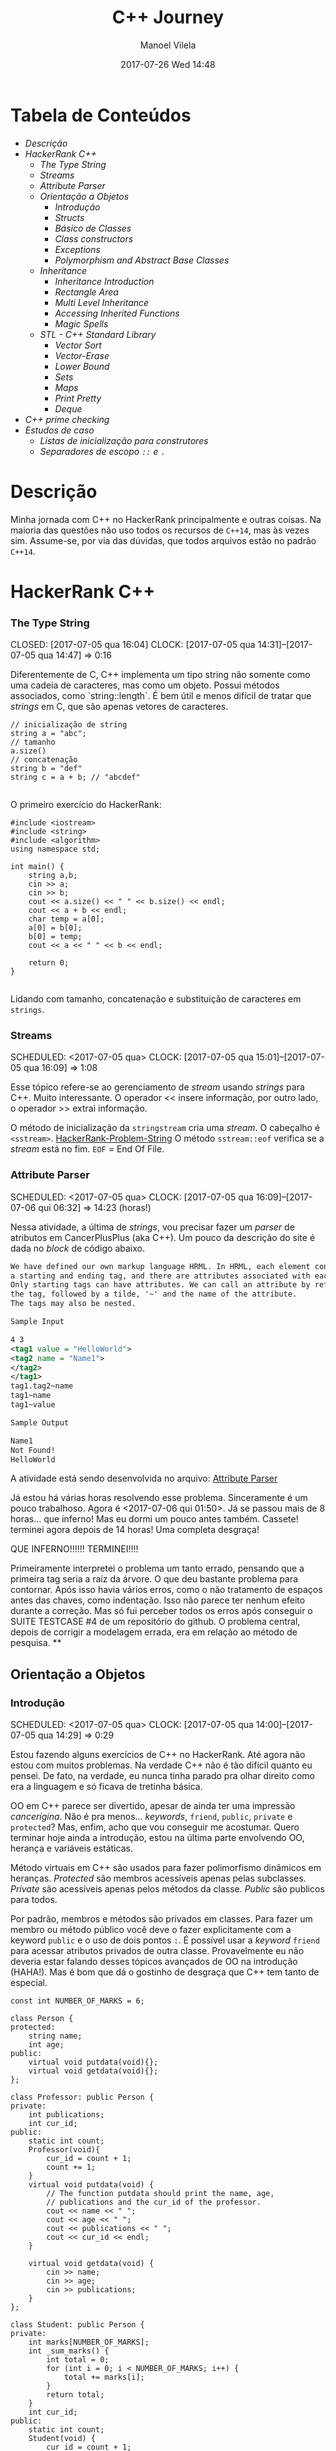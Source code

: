 #+STARTUP: showall
#+STARTUP: hidestars
#+OPTIONS: H:3 num:nil tags:nil ^:nil todo:nil tasks:done toc:nil timestamps:t
#+TAGS: c++, programming, hackerrank
#+LAYOUT: post
#+AUTHOR: Manoel Vilela
#+DATE: 2017-07-26 Wed 14:48
#+TITLE: C++ Journey
#+DESCRIPTION: Uma jornada no mundo infernal de C++ através do HackerRank
#+CATEGORIES: programming
#+COMMENTS: true

#+BEGIN_EXPORT html
<link rel="stylesheet"
      href="/assets/css/style.css"
      type="text/css"/>
#+END_EXPORT


* Tabela de Conteúdos  :TOC_3_org:
:PROPERTIES:
:CUSTOM_ID: toc-org
:END:
- [[Descrição][Descrição]]
- [[HackerRank C++][HackerRank C++]]
    - [[The Type String][The Type String]]
    - [[Streams][Streams]]
    - [[Attribute Parser][Attribute Parser]]
  - [[Orientação a Objetos][Orientação a Objetos]]
    - [[Introdução][Introdução]]
    - [[Structs][Structs]]
    - [[Básico de Classes][Básico de Classes]]
    - [[Class constructors][Class constructors]]
    - [[Exceptions][Exceptions]]
    - [[Polymorphism and Abstract Base Classes][Polymorphism and Abstract Base Classes]]
  - [[Inheritance][Inheritance]]
    - [[Inheritance Introduction][Inheritance Introduction]]
    - [[Rectangle Area][Rectangle Area]]
    - [[Multi Level Inheritance][Multi Level Inheritance]]
    - [[Accessing Inherited Functions][Accessing Inherited Functions]]
    - [[Magic Spells][Magic Spells]]
  - [[STL - C++ Standard Library][STL - C++ Standard Library]]
    - [[Vector Sort][Vector Sort]]
    - [[Vector-Erase][Vector-Erase]]
    - [[Lower Bound][Lower Bound]]
    - [[Sets][Sets]]
    - [[Maps][Maps]]
    - [[Print Pretty][Print Pretty]]
    - [[Deque][Deque]]
- [[C++ prime checking][C++ prime checking]]
- [[Estudos de caso][Estudos de caso]]
  - [[Listas de inicialização para construtores][Listas de inicialização para construtores]]
  - [[Separadores de escopo ~::~ e ~.~][Separadores de escopo ~::~ e ~.~]]

* DONE Descrição

Minha jornada com C++ no HackerRank principalmente e outras coisas. Na maioria
das questões não uso todos os recursos de ~C++14~, mas às vezes sim. Assume-se,
por via das dúvidas, que todos arquivos estão no padrão ~C++14~.

* DONE HackerRank C++
   CLOSED: [2017-07-26 qua 14:34]
*** DONE The Type String
    SCHEDULED: <2017-07-05 qua>
    CLOSED: [2017-07-05 qua 16:04]
    CLOCK: [2017-07-05 qua 14:31]--[2017-07-05 qua 14:47] =>  0:16

Diferentemente de C, C++ implementa um tipo string não somente como uma cadeia
de caracteres, mas como um objeto. Possui métodos associados, como `string::length`.
É bem útil e menos difícil de tratar que /strings/ em C, que são apenas vetores de caracteres.


#+BEGIN_SRC C++
// inicialização de string
string a = "abc";
// tamanho
a.size()
// concatenação
string b = "def"
string c = a + b; // "abcdef"

#+END_SRC

O primeiro exercício do HackerRank:

#+BEGIN_SRC C++
#include <iostream>
#include <string>
#include <algorithm>
using namespace std;

int main() {
    string a,b;
    cin >> a;
    cin >> b;
    cout << a.size() << " " << b.size() << endl;
    cout << a + b << endl;
    char temp = a[0];
    a[0] = b[0];
    b[0] = temp;
    cout << a << " " << b << endl;

    return 0;
}

#+END_SRC


Lidando com tamanho, concatenação e substituição de caracteres
em ~strings~.

*** DONE Streams
    CLOSED: [2017-07-05 qua 16:20]
    SCHEDULED: <2017-07-05 qua>
    CLOCK: [2017-07-05 qua 15:01]--[2017-07-05 qua 16:09] =>  1:08

Esse tópico refere-se ao gerenciamento de /stream/ usando /strings/
para C++. Muito interessante. O operador << insere informação,
por outro lado, o operador >> extrai informação.


O método de inicialização da ~stringstream~ cria uma /stream/. O cabeçalho é ~<sstream>~.
[[https://github.com/ryukinix/cpp-journey/tree/master/Strings/strings-2.cpp][HackerRank-Problem-String]]
O método ~sstream::eof~ verifica se a /stream/ está no fim. ~EOF~ = End Of File.

*** DONE Attribute Parser
    CLOSED: [2017-07-06 qui 06:49]
    SCHEDULED: <2017-07-05 qua>
    CLOCK: [2017-07-05 qua 16:09]--[2017-07-06 qui 06:32] => 14:23 (horas!)

Nessa atividade, a última de /strings/, vou precisar fazer um /parser/ de atributos
em CancerPlusPlus (aka C++). Um pouco da descrição do site é dada no /block/ de código abaixo.

#+BEGIN_SRC xml
We have defined our own markup language HRML. In HRML, each element consists of
a starting and ending tag, and there are attributes associated with each tag.
Only starting tags can have attributes. We can call an attribute by referencing
the tag, followed by a tilde, '~' and the name of the attribute.
The tags may also be nested.

Sample Input

4 3
<tag1 value = "HelloWorld">
<tag2 name = "Name1">
</tag2>
</tag1>
tag1.tag2~name
tag1~name
tag1~value

Sample Output

Name1
Not Found!
HelloWorld
#+END_SRC

A atividade está sendo desenvolvida no arquivo:
[[https://github.com/ryukinix/cpp-journey/tree/master/Strings/strings-3-attribute-parser.cpp][Attribute Parser]]

Já estou há várias horas resolvendo esse problema. Sinceramente é um pouco
trabalhoso. Agora é <2017-07-06 qui 01:50>. Já se passou mais de 8 horas...
que inferno! Mas eu dormi um pouco antes também. Cassete! terminei agora depois
de 14 horas! Uma completa desgraça!

QUE INFERNO!!!!!! TERMINEI!!!!

Primeiramente interpretei o problema um tanto errado, pensando que a primeira
tag seria a raíz da árvore. O que deu bastante problema para contornar.
Após isso havia vários erros, como o não tratamento de espaços antes das chaves,
como indentação. Isso não parece ter nenhum efeito durante a correção. Mas
só fui perceber todos os erros após conseguir o SUITE TESTCASE #4 de um
repositório do github. O problema central, depois de corrigir a modelagem errada,
era em relação ao método de pesquisa.
**
** DONE Orientação a Objetos
   CLOSED: [2017-07-09 dom 00:02]
*** DONE Introdução
   CLOSED: [2017-07-06 qui 20:57]
   SCHEDULED: <2017-07-05 qua>
   CLOCK: [2017-07-05 qua 14:00]--[2017-07-05 qua 14:29] =>  0:29

Estou fazendo alguns exercícios de C++ no HackerRank. Até agora não estou
com muitos problemas. Na verdade C++ não é tão difícil quanto eu pensei.
De fato, na verdade, eu nunca tinha parado pra olhar direito como era a
linguagem e só ficava de tretinha básica.

OO em C++ parece ser divertido, apesar de ainda ter uma impressão /cancerígina/.
Não é pra menos... /keywords/, ~friend~, ~public~, ~private~ e ~protected~?
Mas, enfim, acho que vou conseguir me acostumar. Quero terminar hoje ainda a
introdução, estou na última parte envolvendo OO, herança e variáveis estáticas.

Método virtuais em C++ são usados para fazer polimorfismo dinâmicos em heranças.
/Protected/ são membros acessíveis apenas pelas subclasses. /Private/ são
acessíveis apenas pelos métodos da classe. /Public/ são publicos para todos.

Por padrão, membros e métodos são privados em classes. Para fazer um membro ou
método público você deve o fazer explicitamente com a keyword ~public~ e o uso
de dois pontos ~:~. É possível usar a /keyword/ ~friend~ para acessar atributos
privados de outra classe. Provavelmente eu não deveria
estar falando desses tópicos avançados de OO na introdução (HAHA!). Mas
é bom que dá o gostinho de desgraça que C++ tem tanto de especial.
#+BEGIN_SRC C++
const int NUMBER_OF_MARKS = 6;

class Person {
protected:
    string name;
    int age;
public:
    virtual void putdata(void){};
    virtual void getdata(void){};
};

class Professor: public Person {
private:
    int publications;
    int cur_id;
public:
    static int count;
    Professor(void){
        cur_id = count + 1;
        count += 1;
    }
    virtual void putdata(void) {
        // The function putdata should print the name, age,
        // publications and the cur_id of the professor.
        cout << name << " ";
        cout << age << " ";
        cout << publications << " ";
        cout << cur_id << endl;
    }

    virtual void getdata(void) {
        cin >> name;
        cin >> age;
        cin >> publications;
    }
};

class Student: public Person {
private:
    int marks[NUMBER_OF_MARKS];
    int _sum_marks() {
        int total = 0;
        for (int i = 0; i < NUMBER_OF_MARKS; i++) {
            total += marks[i];
        }
        return total;
    }
    int cur_id;
public:
    static int count;
    Student(void) {
        cur_id = count + 1;
        count += 1;
    }
    virtual void putdata(void) {
        // The function putdata should print the name, age,
        // sum of the marks and the cur_id of the student.
        cout << name << " ";
        cout << age << " ";
        cout << _sum_marks() << " ";
        cout << cur_id << endl;

    }

    virtual void getdata(void) {
        cin >> name;
        cin >> age;
        for (int i = 0; i < NUMBER_OF_MARKS; i++){
            cin >> marks[i];
        }

    }

};

int Professor::count = 0;
int Student::count = 0;

#+END_SRC

Construtores podem ser definidos uma ou várias vezes.
No entanto, destrutores só podem ser definidos uma vez.

*** DONE Structs
   CLOSED: [2017-07-06 qui 06:58]
   SCHEDULED: <2017-07-06 qui>
   CLOCK: [2017-07-06 qui 06:51]--[2017-07-06 qui 06:57] =>  0:06

Os structs em C++ são semelhantes de C, no entanto eles são como classes
com membros e métodos públicos por padrão. Usualmente structs são usados apenas
para agrupar membros de variáveis numa estrutura compartilhada, podendo assim,
criar estrutura de dados mais complexas.

*** DONE Básico de Classes
   CLOSED: [2017-07-06 qui 08:00]
   SCHEDULED: <2017-07-05 qua>
   CLOCK: [2017-07-06 qui 06:58]--[2017-07-06 qui 08:00] =>  1:02

Por padrão classes tem seus métodos e atributos privados, sendo reservado as
keywords para controle de acesso: ~protected~, ~private~ e ~public~.
Uma prática comum em C++ é deixar todos os atributos privados ou protegidos
(case for uma classe base de herança), então criar /getters/ e /setters/ públicos.

Um exemplo de código abaixo é dado:

#+BEGIN_SRC C++
class Student {
private:
    string name;
    int age;
public:
    string get_mame() {
        return name;
    }

    string get_age() {
        return age;
    }

    void set_name(string new_name) {
        name = new_name;
    }

    void set_age(int new_age) {
        age = new_age;
    }
}

#+END_SRC

*** DONE Class constructors
    CLOSED: [2017-07-06 qui 08:50]
    SCHEDULED: <2017-07-06 qui>

Construtores são chamados na inicialização de uma classe. Podem possuir um ou mais,
com diferentes assinaturas.
Os tipos de construtores são três:

1. Construtor padrão
2. Construtor parametrizado
3. Construtor de cópia

Exemplo: [[https://github.com/ryukinix/cpp-journey/tree/master/Classes/constructor.cpp][ConstructorsExample.cpp]]

*** DONE Exceptions
   CLOSED: [2017-07-06 qui 20:42]
   SCHEDULED: <2017-07-06 qui>

C++ permite criar exceções personalizadas ao criar uma herança da classe
~exception~. O método descritivo da exceção é ~const char* what(){}~.
Uma atividade simples foi feita em: [[https://github.com/ryukinix/cpp-journey/tree/master/Classes/exception.cpp][Exceptions.cpp]]
Blocos ~try/catch~ são usados pra lidar com exceções que ocorreram.
~throw Exception();~ é usado para sinalizar uma exceção.

Minha próxima atividade no HackerRank é a respeito de um servidor para
capturar exceções customizadas.
[[https://github.com/ryukinix/cpp-journey/tree/master/Classes/CustomExceptions.cpp][CustomExceptions.cpp]]

Todas as exceções padrões tem como base classe ~std::exception~.
Uma maneira simples de capturar uma exceção e imprimi-la, é desta maneira:

#+BEGIN_SRC C++
#include <exception> // definição da classe base std::exception
#include <stdexcept> // várias exceções padrões para ser usadas
try {
    std::cout << 1/0;
} catch(std::exception const& e) {
    std::cout << "Erro do capeta: " << e.what();
} catch(...) {
    // essa sessão captura qualquer exceção não esperada
}
#+END_SRC

Exceções definidas no cabeçalho <stdexcept>
- ~bad_alloc~
- ~bad_cast~
- ~bad_exception~
- ~bad_typeid~
- ~logic_error~
  - ~domain_error~
  - ~invalid_argument~
  - ~length_error~
  - ~out_of_range~
- ~runtime_error~
  - ~range_error~
  - ~overflow_error~
  - ~underflow_error~
*** DONE Polymorphism and Abstract Base Classes
    CLOSED: [2017-07-08 sáb 05:23]
    CLOCK: [2017-07-08 sáb 02:20]--[2017-07-08 sáb 05:21] =>  3:01
    CLOCK: [2017-07-06 qui 20:49]--[2017-07-07 sex 22:43] => 25:54

Comecei a fazer essa atividade agora às <2017-07-06 qui 20:51>.
Polimorfismo é quando um método na herança é modificado. Em C++
existem as chamadas Classes Abstratas de Base, onde é permitido que elas
possuam apenas métodos virtuais para futuramente, numa herança, realizar
polimorfismo.

Essa última atividade é bem /cabulosa/. O objetivo é implementar um sistema
de /cache/ usando listas duplamente encadeadas e, além disso, fazer de tal maneira
que use os conceitos referentes a polimorfismo numa classe chamada Cache.

As atividades a serem desenvolvidas aqui podem ser encontradas em:
[[https://github.com/ryukinix/cpp-journey/tree/master/Classes/AbstractPolymorphism.cpp][AbstractPolymorphism.cpp]].

Depois de um dia tentando ter um progresso com essa atividade, já consegui
implementar a funcionalidade básica do ~Cache~. No entanto, os testes com maiores
entradas estão com problemas. De acordo com a execução do HackerRank, está
ocorrendo ~segfault~. Acredito que possa ser devido o não tratamento direto
da desalocação dos objetos Nó durante a chamada de void ~pop_node();~ que
desaloca a cauda da lista. Contínuo essa atividade mais tarde.

De fato durante o ~pop_node()~; há um vazamento de memória. A referência do objeto
é perdida, mas no entanto o objeto em si não é removido. Foi realizado uma
verificação manual na versão deste [[https://github.com/ryukinix/cpp-journey/tree/master/commit/bb6741d41c74cca1974bb41f3cd0f865a0d7be2c][commit]].
A estratégia assumida é para gerenciar corretamente a memória durante as novas
alocações.

Como eu suspeitava, a função ~LRUCache::pop_node()~ que estava vazando memória.
Após a adição das instruções pra desalocar tanto a cauda como também a entrada
desse nó no ~HashMap mp~, os testes do HackerRank passaram. Mas demorei demais pra
fazer tudo. Quase 30 horas! Bem que no HackerRank comentava que era uma questão
difícil.

** DONE Inheritance
    CLOSED: [2017-07-09 dom 00:02] SCHEDULED: <2017-07-08 sáb>

Este é um tópico especial envolvendo como funciona o conceito de herança
em C++, todo mal da orientação objetos, como também é uma prática comum
em muitos projetos que usam linguagens como C++.

Estarei linkando nos próximos títulos os códigos-fontes de cada
solução das questões.

*** DONE Inheritance Introduction
     CLOSED: [2017-07-08 sáb 05:50] SCHEDULED: <2017-07-08 sáb>

Nessa atividade é pedido pra construir um método de descrição de uma sub-classe
de ~Triangle~ chamada ~Isosceles~. A construção é bem direta e não é necessário
muita explicação. É tão estúpida que até pensei em não deixar o código fonte aqui.
Mas vamos lá... [[https://github.com/ryukinix/cpp-journey/tree/master/Inheritance/TriangleInheritance.cpp][TriangleInheritance.cpp]]

*** DONE Rectangle Area
     CLOSED: [2017-07-08 sáb 06:22] SCHEDULED: <2017-07-08 sáb>
     CLOCK: [2017-07-08 sáb 06:12]--[2017-07-08 sáb 06:22] =>  0:10

Nesta atividade será feito um exercício para cálculo
da área de um retângulo usando os conceitos de herança. Durante
a construção da solução foi possível perceber que era possível
chamar métodos da classe base com mesmo nome, no caso ambos possuíam
o método ~void display~, mas a instância do objeto era ~RectangleArea~.
Para acessar então, ~display~ de ~Rectangle~, foi necessário a seguinte
sintaxe:

#+BEGIN_SRC C++
RectangleArea r_area;
r_area.Rectangle::display();
#+END_SRC

A solução completa pode ser encontrada aqui:
[[https://github.com/ryukinix/cpp-journey/tree/master/Inheritance/RectangleArea.cpp][RectangleArea.cpp]]

*** DONE Multi Level Inheritance
     CLOSED: [2017-07-08 sáb 06:43] SCHEDULED: <2017-07-08 sáb>
     CLOCK: [2017-07-08 sáb 06:35]--[2017-07-08 sáb 06:43] =>  0:08
     É possível fazer herança em mais de um nível. Um exemplo é dado
no exercício para a construção de uma classe ~Equilateral~, que deriva
de ~Isosceles~, que é derivado de ~Triangle~. Isso demonstra a interdependência
das propriedades que uma instância de ~Equilateral~ tem entre ~Isosceles~
e ~Triangle~. O que é realmente verdade, já que um triângulo Equilátero
é obviamente também um Triângulo e é Isósceles.

A atividade foi direta de ser completa e está descrita a seguir:
[[https://github.com/ryukinix/cpp-journey/tree/master/Inheritance/IsoscelesEquilateral.cpp][IsoscelesEquilateral.cpp]]

*** DONE Accessing Inherited Functions
     CLOSED: [2017-07-08 sáb 07:21] SCHEDULED: <2017-07-08 sáb>
     CLOCK: [2017-07-08 sáb 06:48]--[2017-07-08 sáb 07:21] =>  0:33
     Como comentada na questão /Rectangle Area/, é possível acessar
funções/métodos da classe base que foi herdada. Nessa atividade
irei descrever brevemente a implementação do exercício proposto no
HackerRank.

A atividade é descrita em: [[https://github.com/ryukinix/cpp-journey/tree/master/Inheritance/AcessingInheritedFunctions.cpp][AcessingInheritedFunctions.cpp]]

A questão pede para se chegar a um número de entrada usando apenas as classes
de base A, B e C.
*** DONE Magic Spells
     CLOSED: [2017-07-09 dom 00:02] SCHEDULED: <2017-07-08 sáb>
     CLOCK: [2017-07-08 sáb 21:57]--[2017-07-09 dom 00:01] =>  2:04
     CLOCK: [2017-07-08 sáb 07:31]--[2017-07-08 sáb 13:46] =>  6:15

Lá vem questão *HARD* de novo diretamente do inferno no HackerRank. Essa questão
envolve o uso de herança e ~dynamic_cast~, que é basicamente o que tentei fazer
uma vez em C e só me fudi -- implementar uma variável de tipo dinâmico, acabei terminando com um ~union~ e ~enum~.
Parece que C++ implementa algo parecido do que eu desejei pra lidar com esse tipo de problema.

Nesse caso ~dynamic_cast~ é usado para modelar uma instância compatível com outro tipo
ou classe. Se um ~nullptr~ é retornado, significa que os tipos não são compatíveis.
Nessa questão isso é usado para saber que tipo de que classe derivada de ~Spell~
foi instanciada. A sintaxe é dada por ~dynamic_cast<Type*>(instance*)~. Muito
semelhante ao /cast/ estático de C, embora há também ~static_cast<Type>(instance)~.

Estou tendo alguns problemas para construir um algoritmo do tipo LCS.
Isto é: Longest Common Substring. Quando o spell é da classe Base, out seja,
um tipo de magia desconhecida, é necessário que o mago olhe no catálogo de magias
e compare o nome da magia com o que foi recebido. Dada as duas strings, a recebida
e a do catálogo, devo retornar o tamanho da substring maior.

Ou seja, é dado o exemplo que para ~AquaVitae~ e ~AruTaVae~ a maior substring é
~AuaVae~. Não tenho tanta certeza se isso está correto, mas achei um código exemplo
em C++ pra testar. Está linkado em [[https://github.com/ryukinix/cpp-journey/tree/master/Inheritance/LongestCommonSubstring.cpp][LongestCommonSubstring.cpp]]

Minha desconfiança sobre isso é da natureza que esse exemplo não retorna
exatamente a maior substring e sim a maior cadeia possível em sequência, se
necessário, removendo o que tiver no meio entre elas.

Vou dar uma pausa aqui nessa atividade agora às <2017-07-08 sáb 13:48>.
Depois vou tentar voltar mais tarde. A parte inicial da atividade está feita
em: [[https://github.com/ryukinix/cpp-journey/tree/master/Inheritance/MagicSpells.cpp][MagicSpells.cpp]]

Estou de volta nessa atividade dos demônios. Realmente a detecção das classes
filhas ao usar dynamic cast estão funcionando bem. Na verdade dynamic cast é
um pouco diferente do que pensei, você não pode fazer conversão de tipos
arbitrários, mas sim àqueles que são possíveis. Como no caso de um instância
Pai para uma classe Filha (derivada, herdada).

No entanto estou com problemas demais em relação a desgraça do algoritmo
para de cálculo de maior substring recorrente entre duas strings, pois esse
problema de fato não é o Longest Common Substring. Vou precisar fazer um algoritmo
personalizado pra isso. Talvez eu devesse começar fazendo em Python pra facilitar
a lógica e depois passar pra Câncer++.

Agora tudo faz sentido, eu estava tentando resolver um problema com a solução
para outro tipo de problema. Esse problema na verdade tem outro nome. Apesar
de semelhante ao Longest Common Substring, este se chama Longest Common
Subsequence. Uma solução em Python transcrita de um pseudo código pode ser vista
abaixo:

#+BEGIN_SRC python
def LCSLength(X, Y):
    from pprint import pprint
    m, n = len(X) + 1, len(Y) + 1
    C = [[0 for _ in range(n)] for _ in range(m)]
    for i in range(1, m):
        for j in range(1, n):
            if X[i-1] == Y[j-1]:
                C[i][j] = C[i-1][j-1] + 1
            else:
                C[i][j] = max(C[i][j-1], C[i-1][j])
    pprint(C)
    return C[n-1][m-1]
#+END_SRC

Vou tentar agora codificar isso em C++. Finalizado. Que desgraça hein.
A parte mais difícil desse problema não era exatamente lidar com o dynamic_cast
e detectar que classe filha estão sendo referenciadas. Na verdade esse problema
aí do Longest Common Subsequence é bem mais difícil. Engraçado porque esse tópico
é sobre herança, o que esse problema NP-Hard é simplemente sem relação!

** DONE STL - C++ Standard Library
   CLOSED: [2017-07-26 qua 14:34]
*** DONE Vector Sort
   CLOSED: [2017-07-06 qui 20:44]
   CLOCK: [2017-07-06 qui 10:29]--[2017-07-06 qui 10:36] =>  0:07
A Standard Library de C++ vem com muitos bultins. Um dos métodos
da biblioteca é ~std::sort(vector::begin, vector::end)~.

#+CAPTION: Ordenar n números
#+BEGIN_SRC C++
#include <cmath>
#include <cstdio>
#include <vector>
#include <iostream>
#include <algorithm>
using namespace std;


int main() {
    int n, x;
    cin >> n;
    vector<int> v;
    for(int i = 0; i < n; i++) {
        cin >> x;
        v.push_back(x);
    }
    sort(v.begin(), v.end());
    for(int x :v) {
        cout << x << " ";
    }
    return 0;
}

#+END_SRC
*** DONE Vector-Erase
    CLOSED: [2017-07-09 dom 06:28] SCHEDULED: <2017-07-09 dom>
    CLOCK: [2017-07-09 dom 06:25]--[2017-07-09 dom 06:28] =>  0:03

A STL definida em ~<algorithm>~ e ~<vector>~ define alguns métodos
úteis, como por exemplo o método ~vector::erase~ para remover elementos
seja de apenas uma localização ou um intervalo.

O seguinte código foi feito para o exercício proposto do hackerrank:
#+BEGIN_SRC C++
#include <cmath>
#include <cstdio>
#include <vector>
#include <iostream>
#include <algorithm>
using namespace std;


int main() {
    vector<long> v;
    int n,x,a,b;
    cin >> n;
    for (int i = 0; i < n; i++) {
        cin >> x;
        v.push_back(x);
    }

    cin >> x;
    v.erase(v.begin()+x-1);
    cin >> a;
    cin >> b;
    v.erase(v.begin()+a-1, v.begin()+b-1);
    cout << v.size() << endl;

    for (int x : v) {
        cout << x << " ";
    }
    return 0;
}
#+END_SRC

Ou seja, há duas definições para vector::erase.
- ~vector::erase(const iterator n);~
- ~vector::erase(const iterator n, const iterator m);~

O const iterator pode ser obtido a partido dos métodos:
~vector::begin~ e ~vector::end~.

*** DONE Lower Bound
    CLOSED: [2017-07-09 dom 08:02] SCHEDULED: <2017-07-09 dom>
    CLOCK: [2017-07-09 dom 06:29]--[2017-07-09 dom 08:02] =>  1:33

Em C++ a STL provém funções úteis para iterações e comparações.
Um delas são os métodos ~std::lower_bound~ e ~std::upper_bound~.
Ambas funções recebem três parâmetros, os dois primeiros sendo
o iterador inicial então o iterador final (~vector::begin~ & ~vector::end~).
O terceiro elemento é um objeto de comparação que implementa operator<
para ~std::lower_bound~ e ~std::upper_bound~.

O método ~std::lower_bound~ retorna o número menor que a comparação que esteja
mais próximo desse número esquerda. ~std::upper_bound~ retorna o maior número que esteja
mais próximo desse pela direita. Isso, é claro supondo um vetor ordenado.

Pode-se encontrar uma solução para este problema no arquivo:
[[https://github.com/ryukinix/cpp-journey/tree/master/STL/LowerBound.cpp][LowerBound.cpp]]

*** DONE Sets
    CLOSED: [2017-07-09 dom 08:33] SCHEDULED: <2017-07-09 dom>
    CLOCK: [2017-07-09 dom 08:12]--[2017-07-09 dom 08:33] =>  0:21

Essa próxima atividade se refere a implementação de conjuntos na biblioteca
padrão de C++. Definida no cabeçalho ~#include <set>~ os métodos conhecidos para
o tipo set, são:

- ~std::set<int> s~;
- ~s.length()~; (tamanho do conjunto)
- ~s.erase(int n)~; (apagar um elemento)
- ~s.insert(int n)~; (inserir um elemento)
- ~set<int>::iterator it = s.find(int n);~ (procura um elemento, devolve um iterator)

Se o elemento não é encontrado ~it == s.end();~

Um problema para explorar essas operações é proposto no HackerRank,
onde uma solução pode ser encontrada aqui: [[https://github.com/ryukinix/cpp-journey/tree/master/STL/Set.cpp][Set.cpp]]

*** DONE Maps
    CLOSED: [2017-07-09 dom 09:01] SCHEDULED: <2017-07-09 dom>
    CLOCK: [2017-07-09 dom 08:43]--[2017-07-09 dom 09:01] =>  0:18

HashMaps e Maps são implementados em C++ pela STL, Standard Library. Também conhecidos
em outras linguagens como dicionários (python), HashMaps armazenam unidades de
de pares ~<chave, valor>~ na qual a existência para uma dada chave é única.

Vale ressaltar, explicitamente, que HashMaps em C++ são conhecidos como ~unordered_map~
e Maps são implementados com ~red black trees~, árvores de busca do tipo balanceada.
A principal diferença é que ~unordered_map~ possui acesso/inserção com complexidade
O(1) se não houver colisão (se houver, no pior caso é O(n)). E ~map~ é *SEMPRE* O(log(n)).

Existem alguns métodos úteis implementados para HashMaps e Maps. O tipo ~map~ é definido
em ~<map>~ e segue que:

#+BEGIN_SRC C++
#include <map>

std::map<int, string> m; // declaração
m.insert(std::make_pair(1, "banana")); // inserção
m[1] = "banana"; // açucar sintático para inserção
m.erase("banana"); //remover elemento
m.find(key); // m<int,string>::iterator
// se um elemento não é encontrado então m.find(key) == m.end();
m[1]; // "banana
#+END_SRC

Um problema é proposto no HackerRank para explorar essas operações.
A implementação está feita no arquivo [[https://github.com/ryukinix/cpp-journey/tree/master/STL/HashMap.cpp][HashMap.cpp]].

Edit: Pensei inicialmente que ~map~ de C++ eram HashMaps, por isso algumas trocas aqui.

*** DONE Print Pretty
    CLOSED: [2017-07-25 ter 17:50] SCHEDULED: <2017-07-24 Mon>
    CLOCK: [2017-07-24 Mon 19:09]--[2017-07-25 ter 17:52] => 22:43

Preciso fazer essa atividade. Irei começar daqui a pouco. Basicamente
a atividade é em relação a imprimir diferente tipos de dados com uma determinada
característica. Por exemplos, notação científica para decimais. Números
decimais prefixado e também números inteiros com caracteres prefixado.
Parece que STL já implementa isso em algum lugar.

A atividade será desenvolvida em: [[https://github.com/ryukinix/cpp-journey/tree/master/STL/PrettyPrint.cpp][PrettyPrint.cpp]]

Maiores anotações virão a seguir.

Bem... trabalhar com formatação de IO em C++ é no mínimo doloroso.
Na verdade eu achei um completo inferno, mas vou tentar descrever algumas coisas
que entendi.

No cabeçalho ~<iomanip>~ é definido várias entradas para trabalhar com formatação
de stringstreams, ou necessariamente IO.

Entre diretrizes pra trabalhar com números de qualquer tipo tem-se:

- ~showbase~ -- mostra a base do número, como hex e octal
- ~noshowbase~ -- desativa a opção acima
- ~showpos~ -- todos números são definidos com sinal prefixado +/-
- ~noshowpos~ -- desativa a opção acima
- ~setbase~ -- define qual é a base no parsing, por exemplo 16 -> hexadecimal
- ~uppercase~ -- base e outros caracteres são usados em uppercase
- ~nouppercase~ -- o contrário da opção acima

Para setbase temos atalhos predefinidos como ~hex~, ~oct~ e ~dec~.

Para preenchimento de string, largura máxima e alinhamento temos:

- ~left~ -- alinha pela esquerda
- ~right~ -- alinha pela direita
- ~internal~ -- aplica a formação no número em si
- ~setw~ -- define largura máxima
- ~setfill~ -- recebe um caracter e preenche de acordo com a largura máxima esperada

Para processamento de números flutuantes temos:

- ~setprecision~ -- precisão em casas decimais
- ~fixed~ -- notação prefixa => 10.001
- ~scientific~ -- notação científica-> 3.30303E+03
- ~default~ -- notação padrão

Também tem hexfloat, mas isso é muito obscuro e não vou cobrir.

Para fazer uma definição global de formação podemos usar ~setiosflags~ e ~resetiosflags~.

~setiosflags~ recebe uma das ~flags~ acima não-parametrizada e define globalmente.
Como o argumento esperado é uma ~bitmask~, é possível fazer qualquer operação de ~bitwise~.

Por exemplo:
#+BEGIN_SRC C++
#include <iostream>
#include <iomanip>

int main()
{
    std::cout <<  std::resetiosflags(std::ios_base::dec)
              <<  std::setiosflags(  std::ios_base::hex
                                   | std::ios_base::uppercase
                                   | std::ios_base::showbase) << 42 << '\n';
}

// Output:
// 0X2A

#+END_SRC


Isso é o básico. Mais informações estão [[http://en.cppreference.com/w/cpp/io/manip][aqui]].

*** DONE Deque
    CLOSED: [2017-07-26 qua 14:27] SCHEDULED: <2017-07-25 ter>
    CLOCK: [2017-07-25 ter 21:27]--[2017-07-26 qua 14:27] => 17:00

Bem, esse problema refere-se ao uso do container Deque da STL.
É dado um array, o seu tamanho e um índice K. O problema deseja saber
quais são os valores máximos para cada subarray contínuo divididos em K.

Exemplo: [9,2,3,5,8], k=3

[9,2,3] => 9
[2,3,5] => 5
[3,5,8] => 8

Uma aproximação ingênua nos levaria a fazer um algoritmo O(nk). Mas,
percebendo que é somente necessário n comparações, com o auxílio de um deque
é possível armazenar os índices úteis dos valores para cada sub-array.
Complexidade de Espaço: O(k).

A idéia principal é criar um deque ordenado de maior valor ao menor, inserindo
os índices do array. Quando terminar o subarray, imprimir a cabeça do deque
e remover se ele não pertencer ao próximo array. Lembre-se que para cada sub-array,
os indices x <= (i - k) não pertencem mais ao sub-array.

Uma aproximação ótima pode ser descrita nesta implementação: [[https://github.com/ryukinix/cpp-journey/tree/master/STL/Deque.cpp][Deque.cpp]]

* DONE C++ prime checking
  CLOSED: [2017-07-05 qua 15:08]
  SCHEDULED: <2017-07-05 qua>
  CLOCK: [2017-07-05 qua 14:29]--[2017-07-05 qua 14:30] =>  0:01
Usei as bibliotecas:
#+BEGIN_SRC C++
#include <iostream>
#include <cstdlib>
#include <cmath>
#+END_SRC
Em iostream usei apenas cout. cstdlib precisei para a função atoi.
cmath para sqrt.
A linha de comando para compilação foi:
~g++ source.cpp -o primep -lm~

O arquivo pode ser encontrado em: [[https://github.com/ryukinix/cpp-journey/tree/master/Intro/primep.cpp][Prime Checking]]
* DONE Estudos de caso
  CLOSED: [2017-07-09 dom 06:48]
** DONE Listas de inicialização para construtores
   CLOSED: [2017-07-08 sáb 06:03] SCHEDULED: <2017-07-07 sex>
   CLOCK: [2017-07-08 sáb 05:52]--[2017-07-08 sáb 06:03] =>  0:11
Listas de inicialização é um tipo de sintaxe para escrever
brevemente construtores de classes, geralmente para inicializar valores.
A sintaxe é usada como a seguir:

#+BEGIN_SRC C++
struct Node {
   int value;
   Node* next;
   Node(int v = 0, Node* ptr): value(v), next(ptr){};
}
#+END_SRC

Dessa maneira, é possível construir de maneiras muito simplórias construtores
que apenas relacionam entradas de função para atributos de um objeto.

Vale lembrar que a ordem de inicialização deve estar de acordo com a declaração
dos membros. De acordo com um membro do StackOverflow, em [[https://stackoverflow.com/questions/1242830/constructor-initialization-list-evaluation-order][Constructor initialization-list evaluation order]],
foi dito que:

"The reason for which they are constructed in the member declaration order
and not in the order in the constructor is that one may have several
constructors, but there is only one destructor.
And the destructor destroy the members in the reserse order of construction.
– AProgrammer"

Ou seja, por conta de dependência entre os possíveis valores, a dependência
é que o destruidor destrói os membros de um objeto na ordem inversa de
construção, logo, a ordem importa e deve ser mantida.

** DONE Separadores de escopo ~::~ e ~.~
   CLOSED: [2017-07-08 sáb 06:06] SCHEDULED: <2017-07-07 sex>
   CLOCK: [2017-07-08 sáb 06:00]--[2017-07-08 sáb 06:06] =>  0:06
   O operador ~::~ é usado como separador de escopo e acessar
métodos/atributos estáticos. Por outro lado, ~.~ é usado apenas para
acessar métodos/atributos de uma classe/struct que tenha instância. Além disso,
o operador ~->~ é usado no lugar de ~.~ quando o objeto é um ponteiro.
Ou seja, na verdade, ~(*a).b~ <=> ~a->b~. Ou seja, ~->~ é apenas uma açúcar
sintático.

No StackOverflow, novamente, é possível ver uma resposta semelhante onde é
citado o que foi dito acima.
[[https://stackoverflow.com/questions/2896286/whats-the-difference-between-dot-operator-and-scope-resolution-operator][What's the difference between dot operator and scope resolution operator?]]

#  LocalWords:  iostream cstdlib cout cmath sqrt cpp primep lm public
#  LocalWords:  Structs keywords protected private protecteds getters
#  LocalWords:  setters structs class string return get void set int
#  LocalWords:  Standard Library IN-PROGRESS Polymorphism Abstract
#  LocalWords:  and Exceptions constructors new Student Type The
#  LocalWords:  namespace
